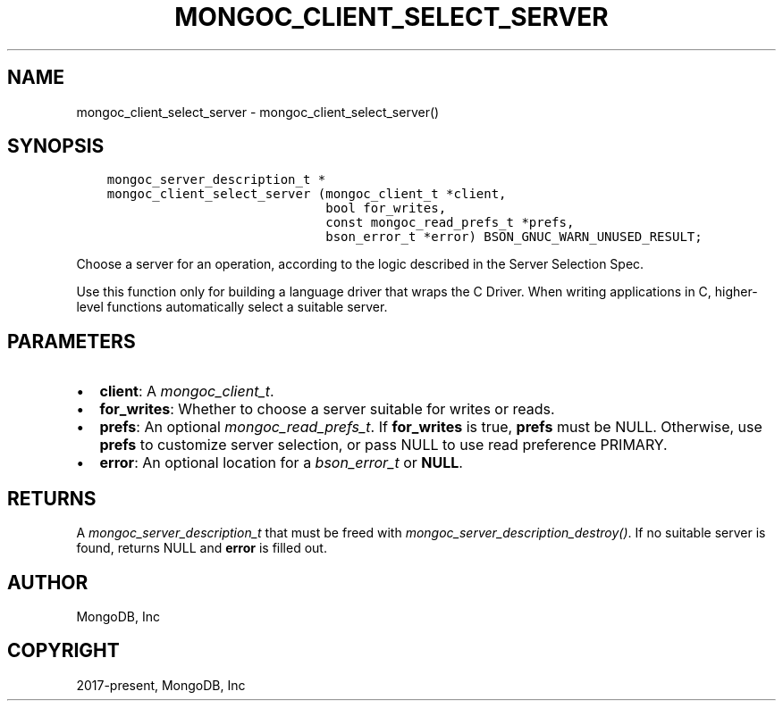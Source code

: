 .\" Man page generated from reStructuredText.
.
.
.nr rst2man-indent-level 0
.
.de1 rstReportMargin
\\$1 \\n[an-margin]
level \\n[rst2man-indent-level]
level margin: \\n[rst2man-indent\\n[rst2man-indent-level]]
-
\\n[rst2man-indent0]
\\n[rst2man-indent1]
\\n[rst2man-indent2]
..
.de1 INDENT
.\" .rstReportMargin pre:
. RS \\$1
. nr rst2man-indent\\n[rst2man-indent-level] \\n[an-margin]
. nr rst2man-indent-level +1
.\" .rstReportMargin post:
..
.de UNINDENT
. RE
.\" indent \\n[an-margin]
.\" old: \\n[rst2man-indent\\n[rst2man-indent-level]]
.nr rst2man-indent-level -1
.\" new: \\n[rst2man-indent\\n[rst2man-indent-level]]
.in \\n[rst2man-indent\\n[rst2man-indent-level]]u
..
.TH "MONGOC_CLIENT_SELECT_SERVER" "3" "Apr 04, 2023" "1.23.3" "libmongoc"
.SH NAME
mongoc_client_select_server \- mongoc_client_select_server()
.SH SYNOPSIS
.INDENT 0.0
.INDENT 3.5
.sp
.nf
.ft C
mongoc_server_description_t *
mongoc_client_select_server (mongoc_client_t *client,
                             bool for_writes,
                             const mongoc_read_prefs_t *prefs,
                             bson_error_t *error) BSON_GNUC_WARN_UNUSED_RESULT;
.ft P
.fi
.UNINDENT
.UNINDENT
.sp
Choose a server for an operation, according to the logic described in the Server Selection Spec.
.sp
Use this function only for building a language driver that wraps the C Driver. When writing applications in C, higher\-level functions automatically select a suitable server.
.SH PARAMETERS
.INDENT 0.0
.IP \(bu 2
\fBclient\fP: A \fI\%mongoc_client_t\fP\&.
.IP \(bu 2
\fBfor_writes\fP: Whether to choose a server suitable for writes or reads.
.IP \(bu 2
\fBprefs\fP: An optional \fI\%mongoc_read_prefs_t\fP\&. If \fBfor_writes\fP is true, \fBprefs\fP must be NULL. Otherwise, use \fBprefs\fP to customize server selection, or pass NULL to use read preference PRIMARY.
.IP \(bu 2
\fBerror\fP: An optional location for a \fI\%bson_error_t\fP or \fBNULL\fP\&.
.UNINDENT
.SH RETURNS
.sp
A \fI\%mongoc_server_description_t\fP that must be freed with \fI\%mongoc_server_description_destroy()\fP\&. If no suitable server is found, returns NULL and \fBerror\fP is filled out.
.SH AUTHOR
MongoDB, Inc
.SH COPYRIGHT
2017-present, MongoDB, Inc
.\" Generated by docutils manpage writer.
.
